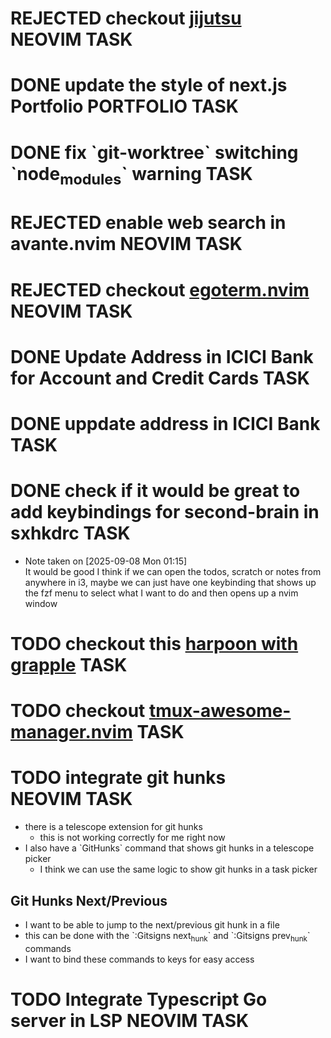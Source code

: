#+ARCHIVE: ~/Projects/Personal/Github/second-brain/archive/todos.org::

* REJECTED checkout [[https://github.com/jj-vcs/jj][jijutsu]]      :NEOVIM:TASK:
  SCHEDULED: [2025-07-05 Sat 00:46] DEADLINE: <2025-07-27 Sun> CLOSED: [2025-10-27 Mon 17:55]

* DONE update the style of next.js Portfolio                    :PORTFOLIO:TASK:
  SCHEDULED: [2025-08-31 Sun 11:00] DEADLINE: <2025-08-03 Sun> CLOSED: [2025-10-27 Mon 17:57]

* DONE fix `git-worktree` switching `node_modules` warning                :TASK:
  SCHEDULED: [2025-07-14 Mon 17:42] DEADLINE: <2025-07-15 Tue> CLOSED: [2025-07-14 Mon 23:57]

* REJECTED enable web search in avante.nvim                        :NEOVIM:TASK:
  SCHEDULED: [2025-07-16 Wed 22:41] DEADLINE: <2025-07-27 Sun> CLOSED: [2025-09-07 Sun 00:12]

* REJECTED checkout [[https://github.com/waiting-for-dev/ergoterm.nvim][egoterm.nvim]] :NEOVIM:TASK:
  SCHEDULED: [2025-07-21 Mon 23:22] DEADLINE: <2025-07-27 Sun> CLOSED: [2025-10-27 Mon 17:55]

* DONE Update Address in ICICI Bank for Account and Credit Cards          :TASK:
  SCHEDULED: [2025-08-05 Tue 23:06] DEADLINE: <2025-08-05 Tue> CLOSED: [2025-09-07 Sun 00:12]

* DONE uppdate address in ICICI Bank                                      :TASK:
  SCHEDULED: [2025-08-19 Tue 18:14] DEADLINE: <2025-08-19 Tue> CLOSED: [2025-09-07 Sun 00:12]

* DONE check if it would be great to add keybindings for second-brain in sxhkdrc :TASK:
  SCHEDULED: [2025-09-08 Mon 01:13] DEADLINE: <2025-09-14 Sun> CLOSED: [2025-10-27 Mon 17:55]
  - Note taken on [2025-09-08 Mon 01:15] \\
    It would be good I think if we can open the todos, scratch or notes from anywhere in i3, maybe we can just have one keybinding that shows up the fzf menu to select what I want to do and then opens up a nvim window

* TODO checkout this [[https://www.reddit.com/r/neovim/comments/1nbiv93/combining_best_of_marks_and_harpoon_with_grapple/][harpoon with grapple]] :TASK:
  SCHEDULED: [2025-09-14 Sun 22:25] DEADLINE: <2025-09-21 Sun>

* TODO checkout [[https://github.com/otavioschwanck/tmux-awesome-manager.nvim][tmux-awesome-manager.nvim]] :TASK:
  SCHEDULED: [2025-09-22 Mon 23:45] DEADLINE: <2025-09-28 Sun>

* TODO integrate git hunks :NEOVIM:TASK:
  SCHEDULED: [2025-10-24 Fri 13:27] DEADLINE: <2025-10-24 Fri>

  - there is a telescope extension for git hunks
    - this is not working correctly for me right now
  - I also have a `GitHunks` command that shows git hunks in a telescope
    picker
    - I think we can use the same logic to show git hunks in a task picker

** Git Hunks Next/Previous
   - I want to be able to jump to the next/previous git hunk in a file
   - this can be done with the `:Gitsigns next_hunk` and `:Gitsigns prev_hunk` commands
   - I want to bind these commands to keys for easy access

* TODO Integrate Typescript Go server in LSP :NEOVIM:TASK:
  SCHEDULED: [2025-10-28 Tue 15:36] DEADLINE: <2025-11-02 Sun>
